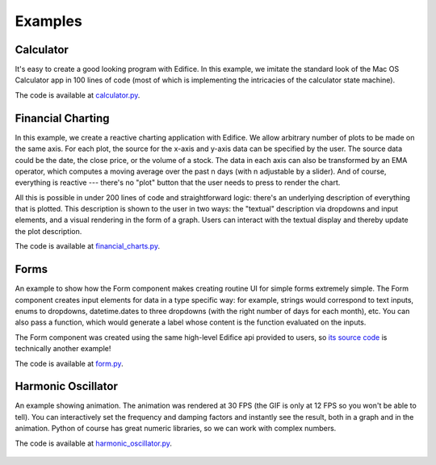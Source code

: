 Examples
========


Calculator
----------

It's easy to create a good looking program with Edifice.
In this example, we imitate the standard look of the Mac OS Calculator app
in 100 lines of code (most of which is implementing the intricacies of the calculator state machine).

The code is available at `calculator.py <https://github.com/pyedifice/pyedifice/tree/master/examples/calculator.py>`_.

.. image:: /image/example_calculator.png
   :width: 300

.. code-block:: shell
   :caption: Run in Python environment

   python -m edifice examples/calculator.py Calculator

.. code-block:: shell
   :caption: Run with `Nix <https://determinate.systems/posts/nix-run>`__

   nix run github:pyedifice/pyedifice#example-calculator

Financial Charting
------------------

In this example, we create a reactive charting application with Edifice.
We allow arbitrary number of plots to be made on the same axis.
For each plot, the source for the x-axis and y-axis data can be specified by the user.
The source data could be the date, the close price, or the volume of a stock.
The data in each axis can also be transformed by an EMA operator,
which computes a moving average over the past n days (with n adjustable by a slider).
And of course, everything is reactive --- there's no "plot" button that the user needs to press to render the chart.

All this is possible in under 200 lines of code and straightforward logic:
there's an underlying description of everything that is plotted.
This description is shown to the user in two ways:
the "textual" description via dropdowns and input elements,
and a visual rendering in the form of a graph.
Users can interact with the textual display and thereby update the plot description.

The code is available at `financial_charts.py <https://github.com/pyedifice/pyedifice/tree/master/examples/financial_charts.py>`_.

.. figure:: /image/example_financial_charting1.png
   :width: 600

.. figure:: /image/example_financial_charting2.png
   :width: 600

.. code-block:: shell
   :caption: Run in Python environment

   python -m edifice examples/financial_charts.py App

.. code-block:: shell
   :caption: Run with `Nix <https://determinate.systems/posts/nix-run>`__

   nix run github:pyedifice/pyedifice#example-financial-charting


Forms
-----


An example to show how the Form component makes creating routine UI for simple forms extremely simple.
The Form component creates input elements for data in a type specific way: for example,
strings would correspond to text inputs,
enums to dropdowns,
datetime.dates to three dropdowns (with the right number of days for each month),
etc.
You can also pass a function, which would generate a label whose content is the function evaluated on the inputs.

The Form component was created using the same high-level Edifice api provided to users,
so `its source code <https://github.com/pyedifice/pyedifice/blob/master/edifice/components/forms.py>`_ is technically another example!

The code is available at `form.py <https://github.com/pyedifice/pyedifice/tree/master/examples/form.py>`_.

.. figure:: /image/example_form.png
   :width: 300

.. code-block:: shell
   :caption: Run in Python environment

   PYTHONPATH=. python examples/form.py

.. code-block:: shell
   :caption: Run with `Nix <https://determinate.systems/posts/nix-run>`__

   nix run github:pyedifice/pyedifice#example-forms

Harmonic Oscillator
-------------------

An example showing animation. The animation was rendered at 30 FPS (the GIF is only at 12 FPS so you won't be able to tell).
You can interactively set the frequency and damping factors and instantly see the result,
both in a graph and in the animation.
Python of course has great numeric libraries, so we can work with complex numbers.

The code is available at `harmonic_oscillator.py <https://github.com/pyedifice/pyedifice/tree/master/examples/harmonic_oscillator.py>`_.

.. figure:: /image/example_harmonic_oscillator.gif
   :width: 500

.. code-block:: shell
   :caption: Run in Python environment

   python -m edifice examples/harmonic_oscillator.py Oscillator

.. code-block:: shell
   :caption: Run with `Nix <https://determinate.systems/posts/nix-run>`__

   nix run github:pyedifice/pyedifice#example-harmonic-oscillator

